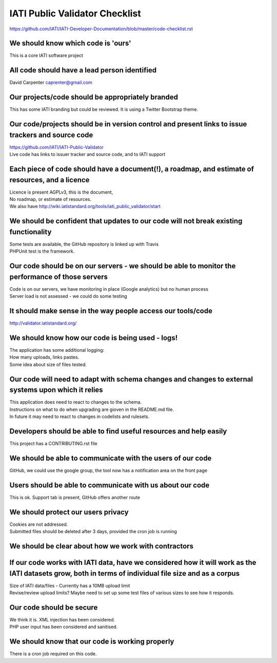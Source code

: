 IATI Public Validator Checklist
===============================

https://github.com/IATI/IATI-Developer-Documentation/blob/master/code-checklist.rst

We should know which code is 'ours'
-----------------------------------

This is a core IATI software project

All code should have a lead person identified
---------------------------------------------

David Carpenter caprenter@gmail.com

Our projects/code should be appropriately branded
-------------------------------------------------

This has some IATI branding but could be reviewed. It is using a Twitter Bootstrap theme.

Our code/projects should be in version control and present links to issue trackers and source code
--------------------------------------------------------------------------------------------------

| https://github.com/IATI/IATI-Public-Validator
| Live code has links to issuer tracker and source code, and to IATI support

Each piece of code should have a document(!), a roadmap, and estimate of resources, and a licence
-------------------------------------------------------------------------------------------------

| Licence is present  AGPLv3, this is the document, 
| No roadmap, or estimate of resources.
| We also have http://wiki.iatistandard.org/tools/iati_public_validator/start

We should be confident that updates to our code will not break existing functionality
-------------------------------------------------------------------------------------

| Some tests are available, the GitHub repository is linked up with Travis
| PHPUnit test is the framework.

Our code should be on our servers - we should be able to monitor the performance of those servers
-------------------------------------------------------------------------------------------------

| Code is on our servers, we have monitoring in place (Google analytics) but no human process
| Server load is not assessed - we could do some testing

It should make sense in the way people access our tools/code
------------------------------------------------------------

http://validator.iatistandard.org/

We should know how our code is being used - logs!
-------------------------------------------------

| The application has some additional logging:
| How many uploads, links pastes.
| Some idea about size of files tested.

Our code will need to adapt with schema changes and changes to external systems upon which it relies
----------------------------------------------------------------------------------------------------

| This application does need to react to changes to the schema. 
| Instructions on what to do when upgrading are gioven in the README.md file.
| In future it may need to react to changes in codelists and rulesets.

Developers should be able to find useful resources and help easily
------------------------------------------------------------------

This project has a CONTRIBUTING.rst file

We should be able to communicate with the users of our code
-----------------------------------------------------------

GitHub, we could use the google group, the tool now has a notification area on the front page

Users should be able to communicate with us about our code
----------------------------------------------------------

This is ok. Support tab is present, GitHub offers another route

We should protect our users privacy
-----------------------------------

| Cookies are not addressed. 
| Submitted files should be deleted after 3 days, provided the cron job is running

We should be clear about how we work with contractors
-----------------------------------------------------

If our code works with IATI data, have we considered how it will work as the IATI datasets grow, both in terms of individual file size and as a corpus
------------------------------------------------------------------------------------------------------------------------------------------------------

| Size of IATI data/files - Currently has a 10MB upload limit
| Revise/review upload limits? Maybe need to set up some test files of various sizes to see how it responds.

Our code should be secure
-------------------------

| We think it is. XML injection has been considered. 
| PHP user input has been considered and sanitised.

We should know that our code is working properly
------------------------------------------------

There is a cron job required on this code.
